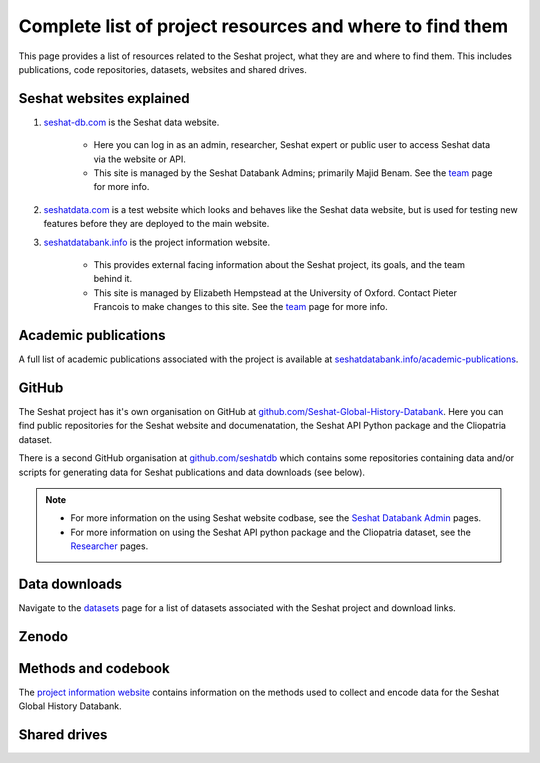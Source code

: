 Complete list of project resources and where to find them
=========================================================

This page provides a list of resources related to the Seshat project, what they are and where to find them.
This includes publications, code repositories, datasets, websites and shared drives.

Seshat websites explained
-------------------------

1. `seshat-db.com <https://seshat-db.com>`_ is the Seshat data website.

    - Here you can log in as an admin, researcher, Seshat expert or public user to access Seshat data via the website or API.

    - This site is managed by the Seshat Databank Admins; primarily Majid Benam. See the `team <team.rst>`_ page for more info.

2. `seshatdata.com <https://seshatdata.com>`_ is a test website which looks and behaves like the Seshat data website, but is used for testing new features before they are deployed to the main website.

3. `seshatdatabank.info <https://seshatdatabank.info>`_ is the project information website.

    - This provides external facing information about the Seshat project, its goals, and the team behind it.

    - This site is managed by Elizabeth Hempstead at the University of Oxford. Contact Pieter Francois to make changes to this site. See the `team <team.rst>`_ page for more info.


Academic publications
---------------------

A full list of academic publications associated with the project is available at `seshatdatabank.info/academic-publications <https://seshatdatabank.info/academic-publications>`_.

GitHub
------

The Seshat project has it's own organisation on GitHub at `github.com/Seshat-Global-History-Databank <https://github.com/Seshat-Global-History-Databank>`_.
Here you can find public repositories for the Seshat website and documenatation, the Seshat API Python package and the Cliopatria dataset.

There is a second GitHub organisation at `github.com/seshatdb <https://github.com/seshatdb>`_ which contains some repositories containing data and/or scripts for generating data for Seshat publications and data downloads (see below).

.. note::

    - For more information on the using Seshat website codbase, see the `Seshat Databank Admin <admin/index.rst>`_ pages.
    - For more information on using the Seshat API python package and the Cliopatria dataset, see the `Researcher <researcher/index.rst>`_ pages.


Data downloads
--------------

Navigate to the `datasets <researcher/datasets.rst>`_ page for a list of datasets associated with the Seshat project and download links.

Zenodo
------


Methods and codebook
--------------------

The `project information website <https://seshatdatabank.info/methods/world-sample-30>`_ contains information on the methods used to collect and encode data for the Seshat Global History Databank.


Shared drives
-------------
